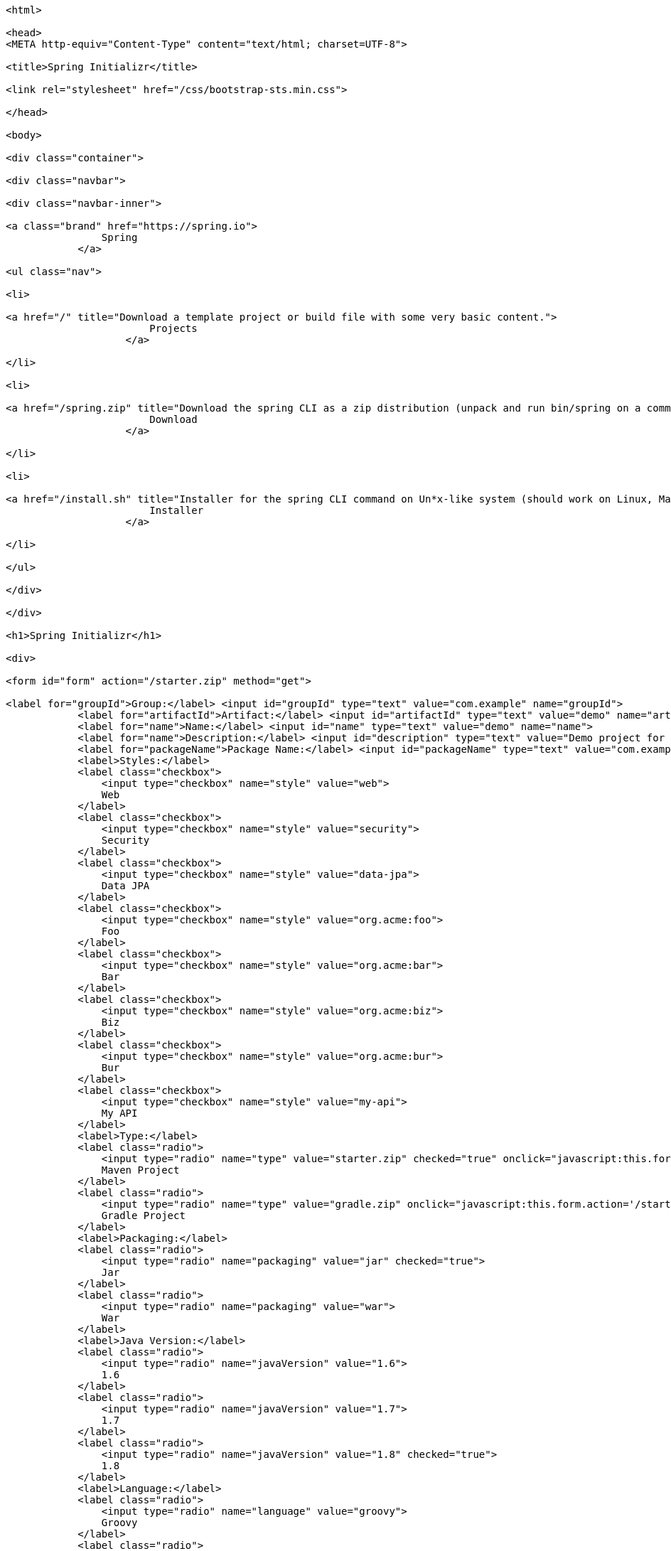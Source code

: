 [source,options="nowrap"]
----
<html>

<head>
<META http-equiv="Content-Type" content="text/html; charset=UTF-8">
    
<title>Spring Initializr</title>
    
<link rel="stylesheet" href="/css/bootstrap-sts.min.css">

</head>

<body>

<div class="container">
    
<div class="navbar">
        
<div class="navbar-inner">
            
<a class="brand" href="https://spring.io">
                Spring
            </a>
            
<ul class="nav">
                
<li>
                    
<a href="/" title="Download a template project or build file with some very basic content.">
                        Projects
                    </a>
                
</li>
                
<li>
                    
<a href="/spring.zip" title="Download the spring CLI as a zip distribution (unpack and run bin/spring on a command line).">
                        Download
                    </a>
                
</li>
                
<li>
                    
<a href="/install.sh" title="Installer for the spring CLI command on Un*x-like system (should work on Linux, Mac or Cygwin). Curl this link and pipe to bash, or download the script and run it.">
                        Installer
                    </a>
                
</li>
            
</ul>
        
</div>
    
</div>
    
<h1>Spring Initializr</h1>
    
<div>
        
<form id="form" action="/starter.zip" method="get">
            
<label for="groupId">Group:</label> <input id="groupId" type="text" value="com.example" name="groupId">
            <label for="artifactId">Artifact:</label> <input id="artifactId" type="text" value="demo" name="artifactId">
            <label for="name">Name:</label> <input id="name" type="text" value="demo" name="name">
            <label for="name">Description:</label> <input id="description" type="text" value="Demo project for Spring Boot" name="description">
            <label for="packageName">Package Name:</label> <input id="packageName" type="text" value="com.example.demo" name="packageName">
            <label>Styles:</label>
            <label class="checkbox">
                <input type="checkbox" name="style" value="web">
                Web
            </label>
            <label class="checkbox">
                <input type="checkbox" name="style" value="security">
                Security
            </label>
            <label class="checkbox">
                <input type="checkbox" name="style" value="data-jpa">
                Data JPA
            </label>
            <label class="checkbox">
                <input type="checkbox" name="style" value="org.acme:foo">
                Foo
            </label>
            <label class="checkbox">
                <input type="checkbox" name="style" value="org.acme:bar">
                Bar
            </label>
            <label class="checkbox">
                <input type="checkbox" name="style" value="org.acme:biz">
                Biz
            </label>
            <label class="checkbox">
                <input type="checkbox" name="style" value="org.acme:bur">
                Bur
            </label>
            <label class="checkbox">
                <input type="checkbox" name="style" value="my-api">
                My API
            </label>
            <label>Type:</label>
            <label class="radio">
                <input type="radio" name="type" value="starter.zip" checked="true" onclick="javascript:this.form.action='/starter.zip'">
                Maven Project
            </label>
            <label class="radio">
                <input type="radio" name="type" value="gradle.zip" onclick="javascript:this.form.action='/starter.zip'">
                Gradle Project
            </label>
            <label>Packaging:</label>
            <label class="radio">
                <input type="radio" name="packaging" value="jar" checked="true">
                Jar
            </label>
            <label class="radio">
                <input type="radio" name="packaging" value="war">
                War
            </label>
            <label>Java Version:</label>
            <label class="radio">
                <input type="radio" name="javaVersion" value="1.6">
                1.6
            </label>
            <label class="radio">
                <input type="radio" name="javaVersion" value="1.7">
                1.7
            </label>
            <label class="radio">
                <input type="radio" name="javaVersion" value="1.8" checked="true">
                1.8
            </label>
            <label>Language:</label>
            <label class="radio">
                <input type="radio" name="language" value="groovy">
                Groovy
            </label>
            <label class="radio">
                <input type="radio" name="language" value="java" checked="true">
                Java
            </label>
            <label class="radio">
                <input type="radio" name="language" value="kotlin">
                Kotlin
            </label>
            <label>Spring Boot Version:</label>
            <label class="radio">
                <input type="radio" name="bootVersion" value="1.2.0.BUILD-SNAPSHOT">
                Latest SNAPSHOT
            </label>
            <label class="radio">
                <input type="radio" name="bootVersion" value="1.1.4.RELEASE" checked="true">
                1.1.4
            </label>
            <label class="radio">
                <input type="radio" name="bootVersion" value="1.0.2.RELEASE">
                1.0.2
            </label>
            <button name="generate-project" type="submit" class="btn">Generate</button>
        
</form>
    
</div>

</div>

</body>

</html>

----